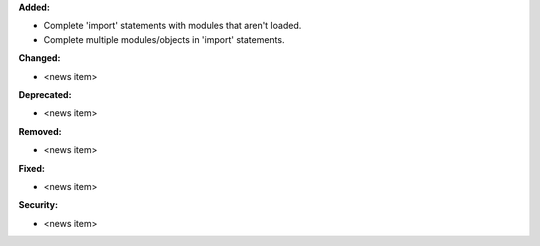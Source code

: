 **Added:**

* Complete 'import' statements with modules that aren't loaded.
* Complete multiple modules/objects in 'import' statements.

**Changed:**

* <news item>

**Deprecated:**

* <news item>

**Removed:**

* <news item>

**Fixed:**

* <news item>

**Security:**

* <news item>
